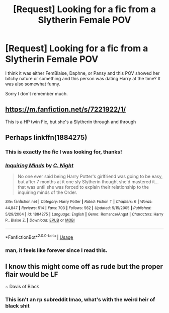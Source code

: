 #+TITLE: [Request] Looking for a fic from a Slytherin Female POV

* [Request] Looking for a fic from a Slytherin Female POV
:PROPERTIES:
:Author: raapster
:Score: 7
:DateUnix: 1547418190.0
:DateShort: 2019-Jan-14
:FlairText: Request
:END:
I think it was either FemBlaise, Daphne, or Pansy and this POV showed her bitchy nature or something and this person was dating Harry at the time? It was also somewhat funny.

Sorry I don't remember much.


** [[https://m.fanfiction.net/s/7221922/1/]]

This is a HP twin Fic, but she's a Slytherin through and through
:PROPERTIES:
:Author: twistandtangle
:Score: 1
:DateUnix: 1547424450.0
:DateShort: 2019-Jan-14
:END:


** Perhaps linkffn(1884275)
:PROPERTIES:
:Author: Taure
:Score: 1
:DateUnix: 1547420311.0
:DateShort: 2019-Jan-14
:END:

*** This is exactly the fic I was looking for, thanks!
:PROPERTIES:
:Author: raapster
:Score: 2
:DateUnix: 1547427640.0
:DateShort: 2019-Jan-14
:END:


*** [[https://www.fanfiction.net/s/1884275/1/][*/Inquiring Minds/*]] by [[https://www.fanfiction.net/u/506832/C-Night][/C. Night/]]

#+begin_quote
  No one ever said being Harry Potter's girlfriend was going to be easy, but after 7 months at it one sly Slytherin thought she'd mastered it... that was until she was forced to explain their relationship to the inquiring minds of the Order.
#+end_quote

^{/Site/:} ^{fanfiction.net} ^{*|*} ^{/Category/:} ^{Harry} ^{Potter} ^{*|*} ^{/Rated/:} ^{Fiction} ^{T} ^{*|*} ^{/Chapters/:} ^{6} ^{*|*} ^{/Words/:} ^{44,847} ^{*|*} ^{/Reviews/:} ^{514} ^{*|*} ^{/Favs/:} ^{703} ^{*|*} ^{/Follows/:} ^{562} ^{*|*} ^{/Updated/:} ^{5/15/2005} ^{*|*} ^{/Published/:} ^{5/29/2004} ^{*|*} ^{/id/:} ^{1884275} ^{*|*} ^{/Language/:} ^{English} ^{*|*} ^{/Genre/:} ^{Romance/Angst} ^{*|*} ^{/Characters/:} ^{Harry} ^{P.,} ^{Blaise} ^{Z.} ^{*|*} ^{/Download/:} ^{[[http://www.ff2ebook.com/old/ffn-bot/index.php?id=1884275&source=ff&filetype=epub][EPUB]]} ^{or} ^{[[http://www.ff2ebook.com/old/ffn-bot/index.php?id=1884275&source=ff&filetype=mobi][MOBI]]}

--------------

*FanfictionBot*^{2.0.0-beta} | [[https://github.com/tusing/reddit-ffn-bot/wiki/Usage][Usage]]
:PROPERTIES:
:Author: FanfictionBot
:Score: 1
:DateUnix: 1547420358.0
:DateShort: 2019-Jan-14
:END:


*** man, it feels like forever since I read this.
:PROPERTIES:
:Author: Lord_Anarchy
:Score: 1
:DateUnix: 1547421428.0
:DateShort: 2019-Jan-14
:END:


** I know this might come off as rude but the proper flair would be LF

~ Davis of Black
:PROPERTIES:
:Author: Davies_black
:Score: 0
:DateUnix: 1547428349.0
:DateShort: 2019-Jan-14
:END:

*** This isn't an rp subreddit lmao, what's with the weird heir of black shit
:PROPERTIES:
:Author: Hobbitcraftlol
:Score: 9
:DateUnix: 1547435242.0
:DateShort: 2019-Jan-14
:END:
